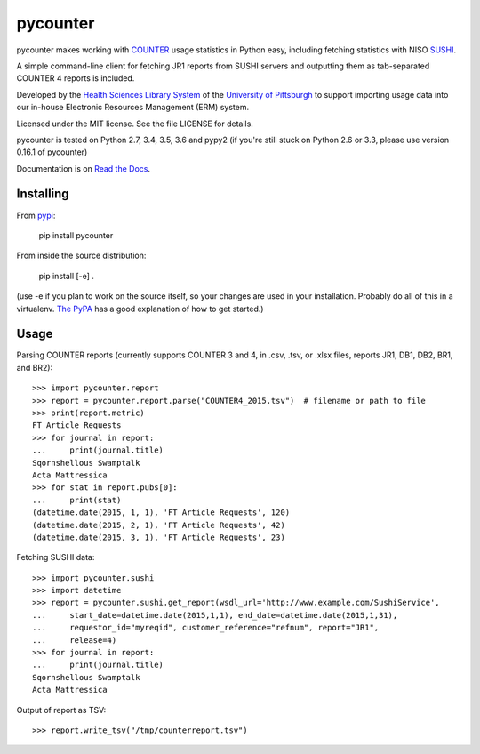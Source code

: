 pycounter
=========

.. image:: https://travis-ci.org/pitthsls/pycounter.svg?branch=master
    :target: https://travis-ci.org/pitthsls/pycounter
    
.. image:: https://ci.appveyor.com/api/projects/status/lochuaf25fa9inru/branch/master?svg=true
    :target: https://ci.appveyor.com/project/Wooble/pycounter/branch/master

.. image:: https://coveralls.io/repos/pitthsls/pycounter/badge.svg?branch=master
    :target: https://coveralls.io/r/pitthsls/pycounter?branch=master

.. image:: https://img.shields.io/pypi/v/pycounter.svg
    :target: https://pypi.org/project/pycounter/
    :alt: Latest Version

.. image:: https://readthedocs.org/projects/pycounter/badge/?version=stable
    :target: https://readthedocs.org/projects/pycounter/?badge=stable
    :alt: Documentation Status


pycounter makes working with `COUNTER <http://www.projectcounter.org/>`_
usage statistics in Python easy, including fetching statistics with NISO
`SUSHI <http://www.niso.org/workrooms/sushi>`_.

A simple command-line client for fetching JR1 reports from SUSHI servers
and outputting them as tab-separated COUNTER 4 reports is included.

Developed by the `Health Sciences Library System <http://www.hsls.pitt.edu>`_ 
of the `University of Pittsburgh <http://www.pitt.edu>`_  to support importing
usage data into our in-house Electronic Resources Management (ERM) system.

Licensed under the MIT license. See the file LICENSE for details.

pycounter is tested on Python 2.7, 3.4, 3.5, 3.6 and pypy2 (if you're still stuck on
Python 2.6 or 3.3, please use version 0.16.1 of pycounter)

Documentation is on `Read the Docs <http://pycounter.readthedocs.io>`_.


Installing
----------
From `pypi <https://pypi.org/project/pycounter/>`_:

    pip install pycounter

From inside the source distribution:

    pip install [-e] .

(use -e if you plan to work on the source itself, so your changes are used in your installation.
Probably do all of this in a virtualenv. `The PyPA <https://packaging.python.org/tutorials/installing-packages/>`_
has a good explanation of how to get started.)

Usage
-----

Parsing COUNTER reports (currently supports COUNTER 3 and 4, in .csv, .tsv, 
or .xlsx files, reports JR1, DB1, DB2, BR1, and BR2)::

    >>> import pycounter.report
    >>> report = pycounter.report.parse("COUNTER4_2015.tsv")  # filename or path to file
    >>> print(report.metric)
    FT Article Requests
    >>> for journal in report:
    ...     print(journal.title)
    Sqornshellous Swamptalk
    Acta Mattressica
    >>> for stat in report.pubs[0]:
    ...     print(stat)
    (datetime.date(2015, 1, 1), 'FT Article Requests', 120)
    (datetime.date(2015, 2, 1), 'FT Article Requests', 42)
    (datetime.date(2015, 3, 1), 'FT Article Requests', 23)
    
Fetching SUSHI data::

    >>> import pycounter.sushi
    >>> import datetime
    >>> report = pycounter.sushi.get_report(wsdl_url='http://www.example.com/SushiService',
    ...     start_date=datetime.date(2015,1,1), end_date=datetime.date(2015,1,31),
    ...     requestor_id="myreqid", customer_reference="refnum", report="JR1",
    ...     release=4)
    >>> for journal in report:
    ...     print(journal.title)
    Sqornshellous Swamptalk
    Acta Mattressica

Output of report as TSV::

    >>> report.write_tsv("/tmp/counterreport.tsv")

